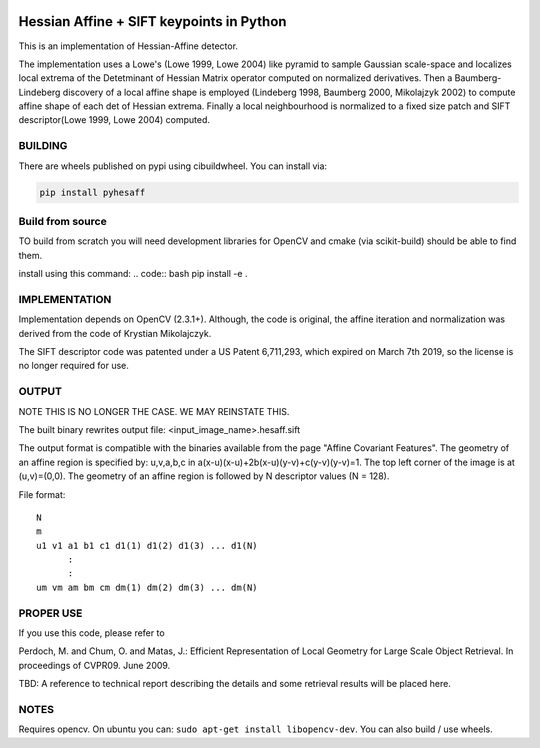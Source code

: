 |GithubActions| |Codecov| |Pypi| |Downloads| |ReadTheDocs|


Hessian Affine + SIFT keypoints in Python
=========================================

This is an implementation of Hessian-Affine detector. 

The implementation uses a Lowe's (Lowe 1999, Lowe 2004) like pyramid
to sample Gaussian scale-space and localizes local extrema of the
Detetminant of Hessian Matrix operator computed on normalized
derivatives. Then a Baumberg-Lindeberg discovery of a local affine
shape is employed (Lindeberg 1998, Baumberg 2000, Mikolajzyk 2002) to
compute affine shape of each det of Hessian extrema. Finally a local
neighbourhood is normalized to a fixed size patch and SIFT
descriptor(Lowe 1999, Lowe 2004) computed.


BUILDING
--------

There are wheels published on pypi using cibuildwheel. You can install via:

.. code:: bash

   pip install pyhesaff
           

Build from source
-----------------
TO build from scratch you will need development libraries for OpenCV and cmake
(via scikit-build) should be able to find them.

install using this command: 
.. code:: bash
pip install -e .


IMPLEMENTATION
--------------

Implementation depends on OpenCV (2.3.1+). Although, the code is
original, the affine iteration and normalization was derived from the
code of Krystian Mikolajczyk.

The SIFT descriptor code was patented under a US Patent 6,711,293, which
expired on March 7th 2019, so the license is no longer required for use. 


OUTPUT
------

NOTE THIS IS NO LONGER THE CASE. WE MAY REINSTATE THIS.

The built binary rewrites output file: <input_image_name>.hesaff.sift

The output format is compatible with the binaries available from the
page "Affine Covariant Features". The geometry of an affine region is
specified by: u,v,a,b,c in a(x-u)(x-u)+2b(x-u)(y-v)+c(y-v)(y-v)=1. The
top left corner of the image is at (u,v)=(0,0). The geometry of an
affine region is followed by N descriptor values (N = 128).  

File format:

::

    N
    m
    u1 v1 a1 b1 c1 d1(1) d1(2) d1(3) ... d1(N)
          :
          :
    um vm am bm cm dm(1) dm(2) dm(3) ... dm(N)


PROPER USE
----------

If you use this code, please refer to

Perdoch, M. and Chum, O. and Matas, J.: Efficient Representation of
Local Geometry for Large Scale Object Retrieval. In proceedings of
CVPR09. June 2009.

TBD: A reference to technical report describing the details and some
retrieval results will be placed here.


NOTES
-----

Requires opencv. On ubuntu you can: ``sudo apt-get install libopencv-dev``. You can also build / use wheels. 


.. |CircleCI| image:: https://circleci.com/gh/Erotemic/pyhesaff.svg?style=svg
    :target: https://circleci.com/gh/Erotemic/pyhesaff
.. |Travis| image:: https://img.shields.io/travis/Erotemic/pyhesaff/main.svg?label=Travis%20CI
   :target: https://travis-ci.org/Erotemic/pyhesaff?branch=main
.. |Appveyor| image:: https://ci.appveyor.com/api/projects/status/github/Erotemic/pyhesaff?branch=master&svg=True
   :target: https://ci.appveyor.com/project/Erotemic/pyhesaff/branch/main
.. |Codecov| image:: https://codecov.io/github/Erotemic/pyhesaff/badge.svg?branch=main&service=github
   :target: https://codecov.io/github/Erotemic/pyhesaff?branch=main
.. |Pypi| image:: https://img.shields.io/pypi/v/pyhesaff.svg
   :target: https://pypi.python.org/pypi/pyhesaff
.. |Downloads| image:: https://img.shields.io/pypi/dm/pyhesaff.svg
   :target: https://pypistats.org/packages/pyhesaff
.. |ReadTheDocs| image:: https://readthedocs.org/projects/pyhesaff/badge/?version=latest
    :target: http://pyhesaff.readthedocs.io/en/latest/
.. |GithubActions| image:: https://github.com/Erotemic/pyhesaff/actions/workflows/tests.yml/badge.svg?branch=main
    :target: https://github.com/Erotemic/pyhesaff/actions?query=branch%3Amain
